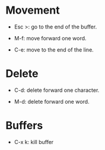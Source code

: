 * Movement

  * Esc >: go to the end of the buffer.

  * M-f: move forward one word.

  * C-e: move to the end of the line.

* Delete

  * C-d: delete forward one character.

  * M-d: delete forward one word.

* Buffers

  * C-x k: kill buffer
